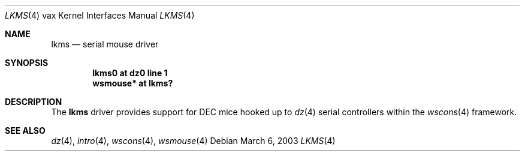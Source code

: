 .\"     $OpenBSD: src/share/man/man4/man4.vax/lkms.4,v 1.1 2003/03/06 22:27:02 jason Exp $
.\"
.\" Copyright (c) 2003 Jason L. Wright (jason@thought.net)
.\" All rights reserved.
.\"
.\" Redistribution and use in source and binary forms, with or without
.\" modification, are permitted provided that the following conditions
.\" are met:
.\" 1. Redistributions of source code must retain the above copyright
.\"    notice, this list of conditions and the following disclaimer.
.\" 2. Redistributions in binary form must reproduce the above copyright
.\"    notice, this list of conditions and the following disclaimer in the
.\"    documentation and/or other materials provided with the distribution.
.\" 3. All advertising materials mentioning features or use of this software
.\"    must display the following acknowledgement:
.\"      This product includes software developed by Jason L. Wright
.\" 4. The name of the author may not be used to endorse or promote products
.\"    derived from this software without specific prior written permission.
.\"
.\" THIS SOFTWARE IS PROVIDED BY THE AUTHOR ``AS IS'' AND ANY EXPRESS OR
.\" IMPLIED WARRANTIES, INCLUDING, BUT NOT LIMITED TO, THE IMPLIED
.\" WARRANTIES OF MERCHANTABILITY AND FITNESS FOR A PARTICULAR PURPOSE ARE
.\" DISCLAIMED.  IN NO EVENT SHALL THE AUTHOR BE LIABLE FOR ANY DIRECT,
.\" INDIRECT, INCIDENTAL, SPECIAL, EXEMPLARY, OR CONSEQUENTIAL DAMAGES
.\" (INCLUDING, BUT NOT LIMITED TO, PROCUREMENT OF SUBSTITUTE GOODS OR
.\" SERVICES; LOSS OF USE, DATA, OR PROFITS; OR BUSINESS INTERRUPTION)
.\" HOWEVER CAUSED AND ON ANY THEORY OF LIABILITY, WHETHER IN CONTRACT,
.\" STRICT LIABILITY, OR TORT (INCLUDING NEGLIGENCE OR OTHERWISE) ARISING IN
.\" ANY WAY OUT OF THE USE OF THIS SOFTWARE, EVEN IF ADVISED OF THE
.\" POSSIBILITY OF SUCH DAMAGE.
.\"
.Dd March 6, 2003
.Dt LKMS 4 vax
.Os
.Sh NAME
.Nm lkms
.Nd serial mouse driver
.Sh SYNOPSIS
.Cd "lkms0 at dz0 line 1"
.Cd "wsmouse* at lkms?"
.Sh DESCRIPTION
The
.Nm
driver provides support for DEC mice hooked up to
.Xr dz 4
serial controllers within the
.Xr wscons 4
framework.
.Sh SEE ALSO
.Xr dz 4 ,
.Xr intro 4 ,
.Xr wscons 4 ,
.Xr wsmouse 4
